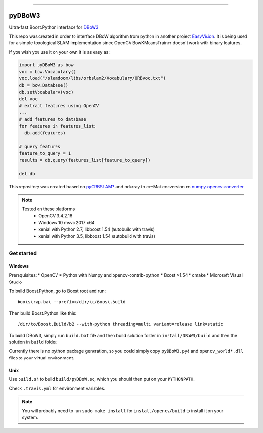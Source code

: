 
.. image:: https://readthedocs.org/projects/pydbow3/badge/?version=latest
    :target: https://pydbow3.readthedocs.io/?badge=latest
    :alt: Documentation Status

.. image:: https://travis-ci.org/foxis/pyDBoW3.svg?branch=master
    :target: https://travis-ci.org/foxis/pyDBoW3?branch=master

.. image:: https://codecov.io/gh/FoxIS/pyDBoW3/branch/master/graph/badge.svg
  :target: https://codecov.io/gh/foxis/pyDBoW3

.. image:: https://img.shields.io/pypi/v/pyDBoW3.svg
    :target: https://pypi.python.org/pypi/pyDBoW3

.. image:: https://img.shields.io/pypi/l/pyDBoW3.svg
    :target: https://pypi.python.org/pypi/pyDBoW3

.. image:: https://img.shields.io/pypi/pyversions/pyDBoW3.svg
    :target: https://pypi.python.org/pypi/pyDBoW3

.. image:: https://img.shields.io/badge/STAR_Me_on_GitHub!--None.svg?style=social
    :target: https://github.com/foxis/pyDBoW3

------


.. image:: https://img.shields.io/badge/Link-Document-blue.svg
      :target: https://pydbow3.readthedocs.io/index.html

.. image:: https://img.shields.io/badge/Link-API-blue.svg
      :target: https://pydbow3.readthedocs.io/py-modindex.html

.. image:: https://img.shields.io/badge/Link-Source_Code-blue.svg
      :target: https://pydbow3.readthedocs.io/py-modindex.html

.. image:: https://img.shields.io/badge/Link-Install-blue.svg
      :target: `install`_

.. image:: https://img.shields.io/badge/Link-GitHub-blue.svg
      :target: https://github.com/foxis/pyDBoW3

.. image:: https://img.shields.io/badge/Link-Submit_Issue-blue.svg
      :target: https://github.com/foxis/pyDBoW3/issues

.. image:: https://img.shields.io/badge/Link-Request_Feature-blue.svg
      :target: https://github.com/foxis/pyDBoW3/issues

.. image:: https://img.shields.io/badge/Link-Download-blue.svg
      :target: https://pypi.org/pypi/pyDBoW3#files



pyDBoW3
==============

Ultra-fast Boost.Python interface for `DBoW3 <https://github.com/rmsalinas/DBow3>`_

This repo was created in order to interface DBoW algorithm from python in another project
`EasyVision <https://github.com/foxis/EasyVision>`_. It is being used for a simple topological SLAM
implementation since OpenCV BowKMeansTrainer doesn't work with binary features.

If you wish you use it on your own it is as easy as:

.. code-block:: python

    import pyDBoW3 as bow
    voc = bow.Vocabulary()
    voc.load("/slamdoom/libs/orbslam2/Vocabulary/ORBvoc.txt")
    db = bow.Database()
    db.setVocabulary(voc)
    del voc
    # extract features using OpenCV
    ...
    # add features to database
    for features in features_list:
      db.add(features)

    # query features
    feature_to_query = 1
    results = db.query(features_list[feature_to_query])

    del db


This repository was created based on `pyORBSLAM2 <https://github.com/raulmur/ORB_SLAM2>`_ and
ndarray to cv::Mat conversion on `numpy-opencv-converter <https://github.com/GarrickLin/numpy-opencv-converter>`_.

.. note::

  Tested on these platforms:
    * OpenCV 3.4.2.16
    * Windows 10 msvc 2017 x64
    * xenial with Python 2.7, libboost 1.54 (autobuild with travis)
    * xenial with Python 3.5, libboost 1.54 (autobuild with travis)

.. _install:

Get started
-----------

Windows
+++++++

Prerequisites:
* OpenCV
* Python with Numpy and opencv-contrib-python
* Boost >1.54
* cmake
* Microsoft Visual Studio

To build Boost.Python, go to Boost root and run::

    bootstrap.bat --prefix=/dir/to/Boost.Build

Then build Boost.Python like this::

    /dir/to/Boost.Build/b2 --with-python threading=multi variant=release link=static

To build DBoW3, simply run ``build.bat`` file and then build solution folder in ``install/DBoW3/build`` and then the solution
in ``build`` folder.

Currently there is no python package generation, so you could simply copy ``pyDBoW3.pyd`` and ``opencv_world*.dll`` files
to your virtual environment.

Unix
++++

Use ``build.sh`` to build ``build/pyDBoW.so``, which you should then put on your ``PYTHONPATH``.

Check ``.travis.yml`` for environment variables.

.. note::

  You will probably need to run ``sudo make install`` for ``install/opencv/build`` to install it on your system.

